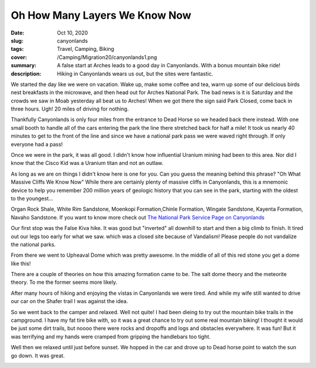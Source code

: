 Oh How Many Layers We Know Now
==============================

:date: Oct 10, 2020
:slug: canyonlands
:tags: Travel, Camping, Biking
:cover: /Camping/Migration20/canyonlands1.png
:summary: A false start at Arches leads to a good day in Canyonlands.  With a bonus mountain bike ride!
:description: Hiking in Canyonlands wears us out, but the sites were fantastic.

.. image:: {static}/Camping/Migration20/canyonlands1.png

We started the day like we were on vacation.  Wake up, make some coffee and tea, warm up some of our delicious birds nest breakfasts in the microwave, and then head out for Arches National Park.  The bad news is it is Saturday and the crowds we saw in Moab yesterday all beat us to Arches! When we got there the sign said Park Closed, come back in three hours. Ugh! 20 miles of driving for nothing.

Thankfully Canyonlands is only four miles from the entrance to Dead Horse so we headed back there instead.  With one small booth to handle all of the cars entering the park the line there stretched back for half a mile! It took us nearly 40 minutes to get to the front of the line and since we have a national park pass we were waved right through. If only everyone had a pass!

Once we were in the park, it was all good.  I didn't know how influential Uranium mining had been to this area.  Nor did I know that the Cisco Kid was a Uranium titan and not an outlaw.

As long as we are on things I didn't know here is one for you. Can you guess the meaning behind this phrase?  "Oh What Massive Cliffs We Know Now"  While there are certainly plenty of massive cliffs in Canyonlands, this is a mnemonic device to help you remember 200 million years of geologic history that you can see in the park, starting with the oldest to the youngest...

Organ Rock Shale, White Rim Sandstone, Moenkopi Formation,Chinle Formation, Wingate Sandstone, Kayenta Formation, Navaho Sandstone.  If you want to know more check out `The National Park Service Page on Canyonlands <https://www.nps.gov/cany/learn/nature/organrockshale.htm>`_

Our first stop was the False Kiva hike.  It was good but "inverted" all downhill to start and then a big climb to finish.  It tired out our legs too early for what we saw.  which was a closed site because of Vandalism!  Please people do not vandalize the national parks.

From there we went to Upheaval Dome which was pretty awesome. In the middle of all of this red stone you get a dome like this!

.. image:: {static}/Camping/Migration20/upheaval_dome.png

There are a couple of theories on how this amazing formation came to be.  The salt dome theory and the meteorite theory.  To me the former seems more likely.

.. image:: {static}/Camping/Migration20/UD_hike.png

After many hours of hiking and enjoying the vistas in Canyonlands we were tired.  And while my wife still wanted to drive our car on the Shafer trail I was against the idea.

.. image:: {static}/Camping/Migration20/Shafer_trail.png

So we went back to the camper and relaxed.  Well not quite!  I had been dieing to try out the mountain bike trails in the campground.  I have my fat tire bike with, so it was a great chance to try out some real mountain biking!  I thought it would be just some dirt trails, but noooo there were rocks and dropoffs and logs and obstacles everywhere.  It was fun!  But it was terrifying and my hands were cramped from gripping the handlebars too tight.

.. image:: {static}/Camping/Migration20/MB_rocks.png

.. image:: {static}/Camping/Migration20/MB_parking.png


Well then we relaxed until just before sunset.  We hopped in the car and drove up to Dead horse point to watch the sun go down.  It was great.

.. image:: {static}/Camping/Migration20/DHP_sunset.png
